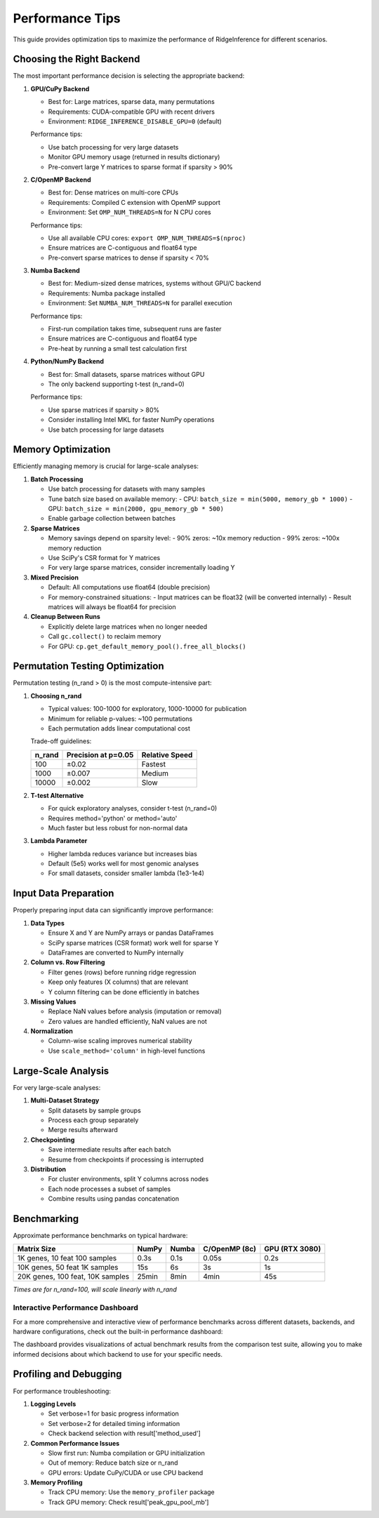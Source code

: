 =================
Performance Tips
=================

This guide provides optimization tips to maximize the performance of RidgeInference for different scenarios.

Choosing the Right Backend
==========================

The most important performance decision is selecting the appropriate backend:

1. **GPU/CuPy Backend**
   
   - Best for: Large matrices, sparse data, many permutations
   - Requirements: CUDA-compatible GPU with recent drivers
   - Environment: ``RIDGE_INFERENCE_DISABLE_GPU=0`` (default)
   
   Performance tips:
   
   - Use batch processing for very large datasets
   - Monitor GPU memory usage (returned in results dictionary)
   - Pre-convert large Y matrices to sparse format if sparsity > 90%

2. **C/OpenMP Backend**
   
   - Best for: Dense matrices on multi-core CPUs
   - Requirements: Compiled C extension with OpenMP support
   - Environment: Set ``OMP_NUM_THREADS=N`` for N CPU cores
   
   Performance tips:
   
   - Use all available CPU cores: ``export OMP_NUM_THREADS=$(nproc)``
   - Ensure matrices are C-contiguous and float64 type
   - Pre-convert sparse matrices to dense if sparsity < 70%

3. **Numba Backend**
   
   - Best for: Medium-sized dense matrices, systems without GPU/C backend
   - Requirements: Numba package installed
   - Environment: Set ``NUMBA_NUM_THREADS=N`` for parallel execution
   
   Performance tips:
   
   - First-run compilation takes time, subsequent runs are faster
   - Ensure matrices are C-contiguous and float64 type
   - Pre-heat by running a small test calculation first

4. **Python/NumPy Backend**
   
   - Best for: Small datasets, sparse matrices without GPU
   - The only backend supporting t-test (n_rand=0)
   
   Performance tips:
   
   - Use sparse matrices if sparsity > 80%
   - Consider installing Intel MKL for faster NumPy operations
   - Use batch processing for large datasets

Memory Optimization
===================

Efficiently managing memory is crucial for large-scale analyses:

1. **Batch Processing**
   
   - Use batch processing for datasets with many samples
   - Tune batch size based on available memory:
     - CPU: ``batch_size = min(5000, memory_gb * 1000)``
     - GPU: ``batch_size = min(2000, gpu_memory_gb * 500)``
   - Enable garbage collection between batches

2. **Sparse Matrices**
   
   - Memory savings depend on sparsity level:
     - 90% zeros: ~10x memory reduction
     - 99% zeros: ~100x memory reduction
   - Use SciPy's CSR format for Y matrices
   - For very large sparse matrices, consider incrementally loading Y

3. **Mixed Precision**
   
   - Default: All computations use float64 (double precision)
   - For memory-constrained situations:
     - Input matrices can be float32 (will be converted internally)
     - Result matrices will always be float64 for precision

4. **Cleanup Between Runs**
   
   - Explicitly delete large matrices when no longer needed
   - Call ``gc.collect()`` to reclaim memory
   - For GPU: ``cp.get_default_memory_pool().free_all_blocks()``

Permutation Testing Optimization
================================

Permutation testing (n_rand > 0) is the most compute-intensive part:

1. **Choosing n_rand**
   
   - Typical values: 100-1000 for exploratory, 1000-10000 for publication
   - Minimum for reliable p-values: ~100 permutations
   - Each permutation adds linear computational cost
   
   Trade-off guidelines:
   
   +--------+-------------------+------------------+
   | n_rand | Precision at      | Relative         |
   |        | p=0.05            | Speed            |
   +========+===================+==================+
   | 100    | ±0.02             | Fastest          |
   +--------+-------------------+------------------+
   | 1000   | ±0.007            | Medium           |
   +--------+-------------------+------------------+
   | 10000  | ±0.002            | Slow             |
   +--------+-------------------+------------------+

2. **T-test Alternative**
   
   - For quick exploratory analyses, consider t-test (n_rand=0)
   - Requires method='python' or method='auto'
   - Much faster but less robust for non-normal data

3. **Lambda Parameter**
   
   - Higher lambda reduces variance but increases bias
   - Default (5e5) works well for most genomic analyses
   - For small datasets, consider smaller lambda (1e3-1e4)

Input Data Preparation
======================

Properly preparing input data can significantly improve performance:

1. **Data Types**
   
   - Ensure X and Y are NumPy arrays or pandas DataFrames
   - SciPy sparse matrices (CSR format) work well for sparse Y
   - DataFrames are converted to NumPy internally

2. **Column vs. Row Filtering**
   
   - Filter genes (rows) before running ridge regression
   - Keep only features (X columns) that are relevant
   - Y column filtering can be done efficiently in batches

3. **Missing Values**
   
   - Replace NaN values before analysis (imputation or removal)
   - Zero values are handled efficiently, NaN values are not

4. **Normalization**
   
   - Column-wise scaling improves numerical stability
   - Use ``scale_method='column'`` in high-level functions

Large-Scale Analysis
====================

For very large-scale analyses:

1. **Multi-Dataset Strategy**
   
   - Split datasets by sample groups
   - Process each group separately
   - Merge results afterward

2. **Checkpointing**
   
   - Save intermediate results after each batch
   - Resume from checkpoints if processing is interrupted

3. **Distribution**
   
   - For cluster environments, split Y columns across nodes
   - Each node processes a subset of samples
   - Combine results using pandas concatenation

Benchmarking
============

Approximate performance benchmarks on typical hardware:

+-------------------+----------------+---------------+----------------+-----------------+
| Matrix Size       | NumPy          | Numba         | C/OpenMP (8c)  | GPU (RTX 3080)  |
+===================+================+===============+================+=================+
| 1K genes, 10 feat | 0.3s           | 0.1s          | 0.05s          | 0.2s            |
| 100 samples       |                |               |                |                 |
+-------------------+----------------+---------------+----------------+-----------------+
| 10K genes, 50 feat| 15s            | 6s            | 3s             | 1s              |
| 1K samples        |                |               |                |                 |
+-------------------+----------------+---------------+----------------+-----------------+
| 20K genes, 100    | 25min          | 8min          | 4min           | 45s             |
| feat, 10K samples |                |               |                |                 |
+-------------------+----------------+---------------+----------------+-----------------+

*Times are for n_rand=100, will scale linearly with n_rand*

Interactive Performance Dashboard
---------------------------------

For a more comprehensive and interactive view of performance benchmarks across different
datasets, backends, and hardware configurations, check out the built-in performance dashboard:

.. raw:: html

   <div class="dashboard-link">
     <a href="../ComparePy2R/dashboard/index.html" class="dashboard-button">
       View Interactive Benchmarks
     </a>
   </div>

The dashboard provides visualizations of actual benchmark results from the comparison test suite,
allowing you to make informed decisions about which backend to use for your specific needs.

Profiling and Debugging
=======================

For performance troubleshooting:

1. **Logging Levels**
   
   - Set verbose=1 for basic progress information
   - Set verbose=2 for detailed timing information
   - Check backend selection with result['method_used']

2. **Common Performance Issues**
   
   - Slow first run: Numba compilation or GPU initialization
   - Out of memory: Reduce batch size or n_rand
   - GPU errors: Update CuPy/CUDA or use CPU backend

3. **Memory Profiling**
   
   - Track CPU memory: Use the ``memory_profiler`` package
   - Track GPU memory: Check result['peak_gpu_pool_mb']

